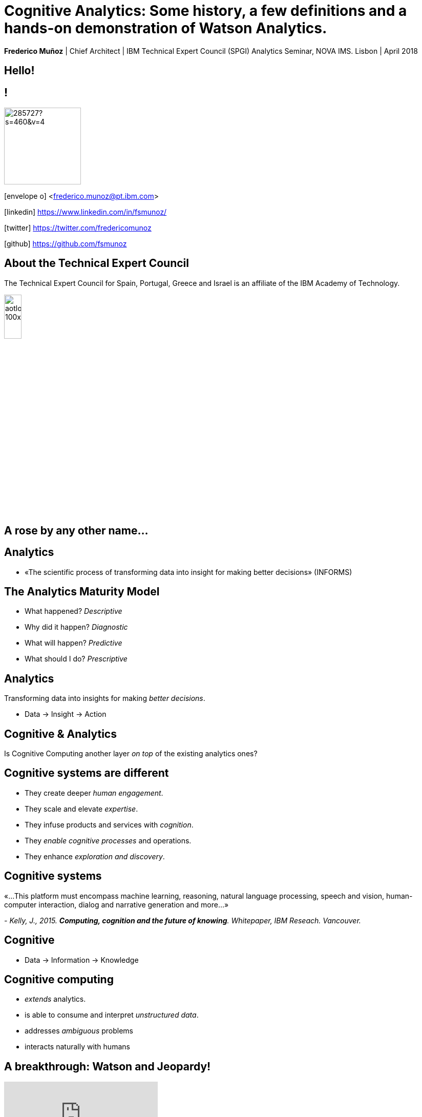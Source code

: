 = Cognitive Analytics: Some history, a few definitions and a hands-on demonstration of Watson Analytics.
:date: 12-Apr-2018
:slide-background-video: stars.webm
:_title-slide-background-image: cover_bg.png
:icons: font
:email: <frederico.munoz@pt.ibm.com>


[.location]
*Frederico Muñoz* | Chief Architect | IBM Technical Expert Council (SPGI)
Analytics Seminar, NOVA IMS.
Lisbon | April 2018

[.big]
== Hello!

== !
image::https://avatars0.githubusercontent.com/u/285727?s=460&v=4[width="150", border="0"]

icon:envelope-o[] <frederico.munoz@pt.ibm.com>

icon:linkedin[] https://www.linkedin.com/in/fsmunoz/

icon:twitter[] https://twitter.com/fredericomunoz

icon:github[] https://github.com/fsmunoz

== About the Technical Expert Council

The Technical Expert Council for Spain, Portugal, Greece and Israel is
an affiliate of the IBM Academy of Technology.

image::https://researcher.watson.ibm.com/researcher/images/aotlogo_100x100.png[width=20%,role=inline] 

[transition=zoom, %notitle]

[background-image=http://theshakespeareblog.com/wp-content/uploads/2012/12/reconstructed-globe.jpg]
[.big]
== A rose by any other name...


== Analytics

[%step]
* «The scientific process of transforming data into insight for making better decisions» (INFORMS)

== The Analytics Maturity Model
[.step]
- What happened? _Descriptive_
- Why did it happen? _Diagnostic_
- What will happen? _Predictive_
- What should I do? _Prescriptive_

[background-video="./stars.webm",options="loop,muted"]
== Analytics

Transforming data into insights for making _better decisions_.
[%step]
* Data -> Insight -> Action

[background-video="./neurons.mp4",options="loop,muted"]
== Cognitive & Analytics

Is Cognitive Computing another layer _on top_ of the existing
analytics ones?

== Cognitive systems are different

[.step]
* They create deeper _human engagement_.
* They scale and elevate _expertise_.
* They infuse products and services with _cognition_.
* They _enable cognitive processes_ and operations.
* They enhance _exploration and discovery_.

== Cognitive systems

«...This platform must encompass machine learning, reasoning, natural
language processing, speech and vision, human-computer interaction,
dialog and narrative generation and more...»

_- Kelly, J., 2015. *Computing, cognition and the future of knowing*. Whitepaper, IBM Reseach.
Vancouver._

[transition=zoom, %notitle]
[background-video="./stars.webm",options="loop,muted"]
== Cognitive

* Data -> Information -> Knowledge


== Cognitive computing

[%step]
* _extends_ analytics.
*  is able to consume and interpret _unstructured data_.
* addresses _ambiguous_ problems
* interacts naturally with humans

== A breakthrough: Watson and Jeopardy!

[.stretch]
video::P18EdAKuC1U[youtube, start=0, options=autoplay]


== !
[%step]
* First computer to defeat TV game show Jeopardy! champions.
* Research teams are working to *adapt Watson to other information-intensive fields*, such as telecommunications, financial services and government.

== Watson: from concepts to outcomes

IBM *Watson for Genomics* helps analyze a patient’s tumor's
  genomic data by providing information on potential therapeutic
  options with supporting evidence.
  

== Precision Medicine
The New York Genome Center and Watson Health
[.stretch]
video::K9URgz7V9_0[youtube, start=0, options=autoplay]


== Understanding unstructured data

* *Watson for Oncology* _consumes_ the growing body of medical
  literature, guidelines, trials, articles, and patient data,
  _interprets_ medical records and _recommends_ potential courses of
  action.

== Manipal Hospitals: a case study

[.stretch]
video::fAiRqM44hgM[youtube, start=0, options=autoplay]


[background-video="./neurons.mp4",options="loop,muted"]
== Cognitive search

IBM *Watson Discovery* service to adds cognitive search and content
analytics engine to applications to identify patterns, trends and
actionable insights that drive better decision-making.

https://discovery-news-demo.ng.bluemix.net/

[background-video="./stars.webm",options="loop,muted"]
== Watson Discovery Service

Overview demo.

[.stretch]
video::kwmqJRDbv98[youtube, start=0, options=autoplay]


== Watson is also made available through services and solutions

[background-video="./clouds.mp4",options="loop,muted"]
[.big]
== Everything available on the IBM cloud.


== 
Watson services are available to all in the IBM Cloud catalogue,
including the following (with an easy-to-use demo for each!).

* Visual Recognition: https://visual-recognition-demo.ng.bluemix.net/
* Conversation: https://conversation-demo.ng.bluemix.net/
* Speech to text: https://speech-to-text-demo.ng.bluemix.net/

[background-video="./stars.webm",options="loop,muted"]
== Watson: at your service

* Natural Language Classifier: https://natural-language-classifier-demo.ng.bluemix.net/
* Natural Language Understanding:  https://natural-language-understanding-demo.ng.bluemix.net/
* Personality Insigths: https://personality-insights-demo.ng.bluemix.net/
* Tone Analyser: https://tone-analyzer-demo.ng.bluemix.net/

== Watson Analytics

Watson Analytics is a smart data analysis and visualization service
you can use to quickly _discover patterns and meaning_ in your data –
all on your own. With guided data discovery, automated predictive
analytics and cognitive capabilities such as natural language
dialogue, you can interact with data conversationally to get answers
you understand.

https://watson.analytics.ibmcloud.com/


There is this step-by-step tutorial by Ryan Nelson...

[.stretch]
video::xBoem605XQ4[youtube, start=0, options=autoplay]

== !

but we'll do a hands-on demo of Watson Analytics now.

https://watson.analytics.ibmcloud.com/?loginAccountId=3ZPDZ2KL8DE0&loginTenantId=054V4X80MS1P3P[Watson Analytics Portal link]

== !




[background-video="./stars.webm",options="loop,muted"]
== Community

Tools, algorithms and approaches are incresingly more open and social.
[%step]
* Cognitive Class: Build Data Science and Cognitive Computing skills
_for free_ today  https://cognitiveclass.ai
* Data Scientist Workbench: virtual lab with Data Science tools ready to explore and put to use https://datascientistworkbench.com/

[background-video="./stars.webm",options="loop,muted"]
== Community

[%step]
* Data Science Experience: Learn, create and collaborate https://datascience.ibm.com/
* IBM Code: Code patterns, tech talks, open source projects, developer advocates, dynamic communities, upcoming events. https://developer.ibm.com/code/
* IBM Cloud: integrate all IBM
  services with your solution, including Watson & Analytics services https://console.bluemix.net/catalog/


[background-video="./stars.webm",options="loop,muted"]
== Predictive Analytics and the Internet of Things

https://www.ibm.com/blogs/internet-of-things/protecting-endangered-rhinos/
 
* Over the past decade, more than 7,000 rhinos were killed across the African continent.
* In 2016, more than 1,000 were killed in South Africa alone.
* At this rate the rhino could become extinct in less than a decade.


[background-video="./stars.webm",options="loop,muted"]
== How?

Following the sentinels!

[.step]
* Rhinos are _not_ tracked so that they can't be found.
* Other animals are monitored for their behaviour
* The sensor data is used to create rule-based patterns, or algorithms, built on the prey-animals’ response to perceived threat

[background-video="./stars.webm",options="loop,muted"]
== Fighting against poaching

Using IoT and predictive analytics.

[.stretch]
video::E9olFUDD_2M[youtube, start=0, options=autoplay]

[background-video="./stars.webm",options="loop,muted"]
== Thank you!
[source, .small]
----
               *                 
              ***
             *****                    A
            *******                 
          ***********                VERY
        ***************
      *******************            HAPPY
          ***********
        ***************            CHRISTMAS
      *******************
    ***********************         AND MY
        ***************
      *******************         BEST WISHES
    ***********************
  ***************************     FOR THE NEXT
            ******
            ******                    YEAR
            ******
----	    
(Christmas Tree EXEC, first widely disruptive computer worm, 1987)

[background-video="./stars.webm",options="loop,muted"]
== Contacts

image::https://avatars0.githubusercontent.com/u/285727?s=460&v=4[width="150", border="0"]

icon:envelope-o[] <frederico.munoz@pt.ibm.com>

icon:linkedin[] https://www.linkedin.com/in/fsmunoz/

icon:twitter[] https://twitter.com/fredericomunoz

icon:github[] https://github.com/fsmunoz



